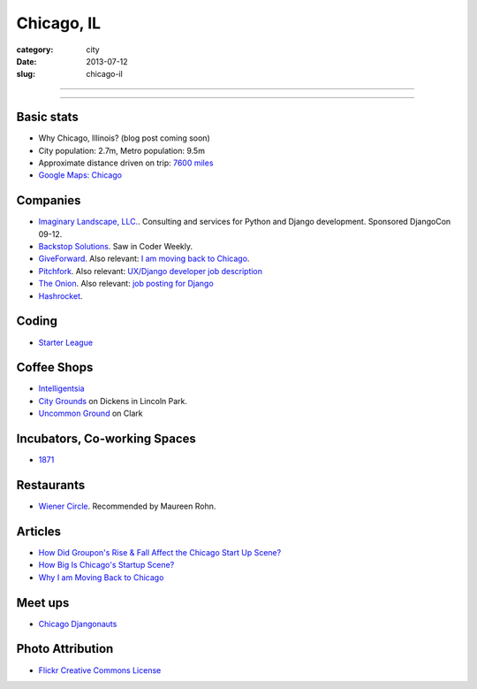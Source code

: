 Chicago, IL
===========

:category: city
:date: 2013-07-12
:slug: chicago-il

----

.. image:: ../img/chicago-il.jpg
  :alt: Reflection of Chicago, Illinois in the Chicago Bean

----

Basic stats
-----------
* Why Chicago, Illinois? (blog post coming soon)
* City population: 2.7m, Metro population: 9.5m
* Approximate distance driven on trip: `7600 miles <http://bit.ly/TqO8Wl>`_
* `Google Maps: Chicago <http://bit.ly/RaMvdF>`_


Companies
---------
* `Imaginary Landscape, LLC. <http://www.chicagodjango.com/>`_. Consulting
  and services for Python and Django development. Sponsored DjangoCon 09-12.
* `Backstop Solutions <http://backstopsolutions.com/>`_. Saw in Coder Weekly.
* `GiveForward <http://www.giveforward.com/>`_. Also relevant: 
  `I am moving back to Chicago <http://ethansaustin.com/2013/02/25/i-am-moving-back-to-chicago/>`_.
* `Pitchfork <http://pitchfork.com/>`_. Also relevant: 
  `UX/Django developer job description <http://jobs.pythonweekly.com/jobs/uxdjango-developer/>`_
* `The Onion <http://www.theonion.com/>`_. Also relevant: `job posting for Django <http://www.crunchboard.com/opening/detailjob.php?jid=15798>`_
* `Hashrocket <http://hashrocket.com/>`_.

Coding
------
* `Starter League <http://www.starterleague.com/>`_

Coffee Shops
------------
* `Intelligentsia <http://www.intelligentsiacoffee.com/>`_
* `City Grounds <http://www.citygroundschicago.com/>`_ on Dickens 
  in Lincoln Park.
* `Uncommon Ground <http://www.uncommonground.com/>`_ on Clark


Incubators, Co-working Spaces
-----------------------------
* `1871 <http://www.1871.com/>`_


Restaurants
-----------
* `Wiener Circle <http://www.wienercircle.net/>`_. Recommended by Maureen Rohn.

Articles
--------
* `How Did Groupon's Rise & Fall Affect the Chicago Start Up Scene? <http://www.theatlantic.com/technology/archive/2012/09/how-did-groupons-rise-and-fall-change-chicagos-startup-scene-not-much/262554/>`_
* `How Big Is Chicago's Startup Scene? <http://www.theatlantic.com/technology/archive/2012/09/how-big-is-chicagos-startup-scene-about-soma-sized-actually/262467/>`_
* `Why I am Moving Back to Chicago <http://ethansaustin.com/2013/02/25/i-am-moving-back-to-chicago/>`_

Meet ups
--------
* `Chicago Djangonauts <http://djangonauts.org/chicago/>`_

Photo Attribution
-----------------
* `Flickr Creative Commons License <http://www.flickr.com/photos/moaksey/98309086/>`_
